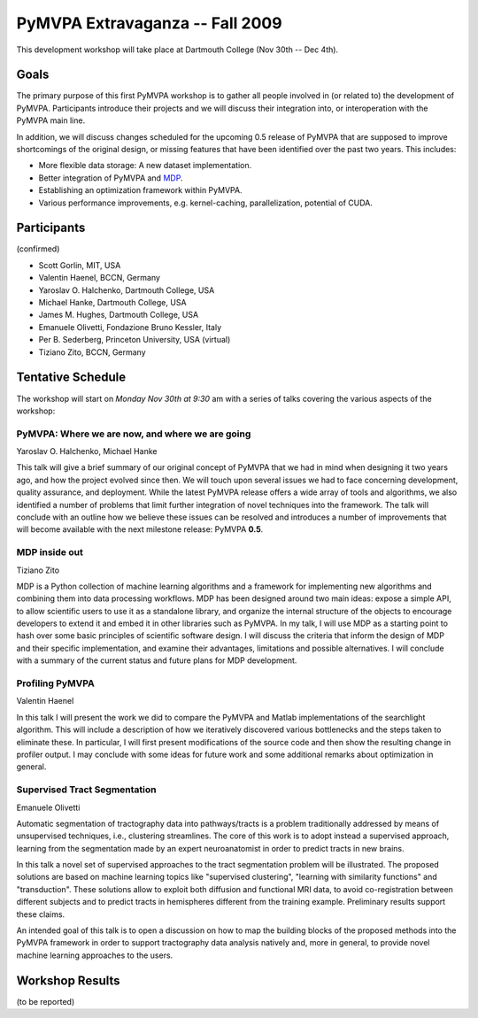 .. -*- mode: rst; fill-column: 78 -*-
.. ex: set sts=4 ts=4 sw=4 et tw=79:
  ### ### ### ### ### ### ### ### ### ### ### ### ### ### ### ### ### ### ###
  #
  #   See COPYING file distributed along with the PyMVPA package for the
  #   copyright and license terms.
  #
  ### ### ### ### ### ### ### ### ### ### ### ### ### ### ### ### ### ### ###


.. _chap_workshop_2009fall:

********************************
PyMVPA Extravaganza -- Fall 2009
********************************

This development workshop will take place at Dartmouth College (Nov 30th -- Dec
4th).


Goals
=====

The primary purpose of this first PyMVPA workshop is to gather all people
involved in (or related to) the development of PyMVPA. Participants introduce
their projects and we will discuss their integration into, or interoperation
with the PyMVPA main line.

In addition, we will discuss changes scheduled for the upcoming 0.5 release of
PyMVPA that are supposed to improve shortcomings of the original design, or
missing features that have been identified over the past two years. This
includes:

* More flexible data storage: A new dataset implementation.
* Better integration of PyMVPA and MDP_.
* Establishing an optimization framework within PyMVPA.
* Various performance improvements, e.g. kernel-caching, parallelization,
  potential of CUDA.

.. _MDP: http://mdp-toolkit.sourceforge.net/


Participants
============

(confirmed)

* Scott Gorlin, MIT, USA
* Valentin Haenel, BCCN, Germany
* Yaroslav O. Halchenko, Dartmouth College, USA
* Michael Hanke, Dartmouth College, USA
* James M. Hughes, Dartmouth College, USA
* Emanuele Olivetti, Fondazione Bruno Kessler, Italy
* Per B. Sederberg, Princeton University, USA (virtual)
* Tiziano Zito, BCCN, Germany


Tentative Schedule
==================

The workshop will start on *Monday Nov 30th at 9:30* am with a series of talks
covering the various aspects of the workshop:


PyMVPA: Where we are now, and where we are going
------------------------------------------------

Yaroslav O. Halchenko,
Michael Hanke

This talk will give a brief summary of our original concept of PyMVPA that we
had in mind when designing it two years ago, and how the project evolved since
then.  We will touch upon several issues we had to face concerning development,
quality assurance, and deployment. While the latest PyMVPA release offers a wide
array of tools and algorithms, we also identified a number of problems that
limit further integration of novel techniques into the framework. The talk will
conclude with an outline how we believe these issues can be resolved and
introduces a number of improvements that will become available with the next
milestone release: PyMVPA **0.5**.


MDP inside out
--------------

Tiziano Zito

MDP is a Python collection of machine learning algorithms and a framework
for implementing new algorithms and combining them into data processing
workflows. MDP has been designed around two main ideas: expose a simple
API, to allow scientific users to use it as a standalone library, and
organize the internal structure of the objects to encourage developers to
extend it and embed it in other libraries such as PyMVPA. In my talk, I
will use MDP as a starting point to hash over some basic principles of
scientific software design. I will discuss the criteria that inform the
design of MDP and their specific implementation, and examine their
advantages, limitations and possible alternatives. I will conclude with a
summary of the current status and future plans for MDP development.


Profiling PyMVPA
----------------

Valentin Haenel

In this talk I will present the work we did to compare the PyMVPA and Matlab
implementations of the searchlight algorithm. This will include a description
of how we iteratively discovered various bottlenecks and the steps taken to
eliminate these. In particular, I will first present modifications of the
source code and then show the resulting change in profiler output. I may
conclude with some ideas for future work and some additional remarks about
optimization in general.


Supervised Tract Segmentation
-----------------------------

Emanuele Olivetti

Automatic segmentation of tractography data into pathways/tracts is a
problem traditionally addressed by means of unsupervised techniques,
i.e., clustering streamlines. The core of this work is to adopt
instead a supervised approach, learning from the segmentation made by
an expert neuroanatomist in order to predict tracts in new brains.

In this talk a novel set of supervised approaches to the tract
segmentation problem will be illustrated. The proposed solutions are
based on machine learning topics like "supervised clustering",
"learning with similarity functions" and "transduction". These
solutions allow to exploit both diffusion and functional MRI data, to
avoid co-registration between different subjects and to predict tracts
in hemispheres different from the training example. Preliminary
results support these claims.

An intended goal of this talk is to open a discussion on how to map
the building blocks of the proposed methods into the PyMVPA framework
in order to support tractography data analysis natively and, more in
general, to provide novel machine learning approaches to the users.


.. CUDA for world-domination (Per)

.. Educating PyMVPA for faster ML-analyses (Scott)


Workshop Results
================

(to be reported)
